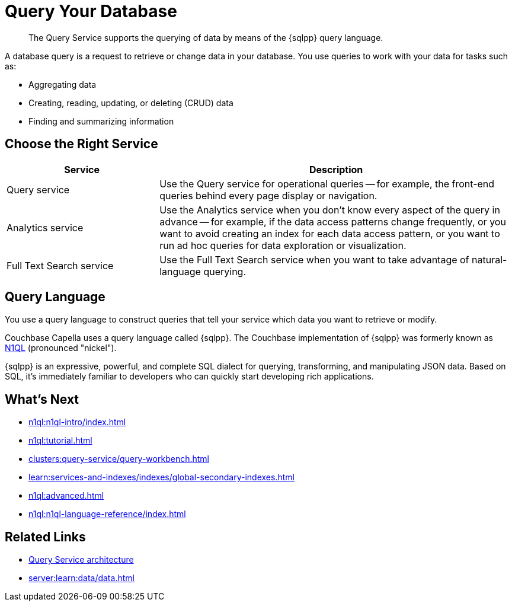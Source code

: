 = Query Your Database
:page-aliases: n1ql:index,n1ql:n1ql-intro/data-access-using-n1ql
:page-role: tiles -toc
:imagesdir: ../assets/images
:!sectids:
:keywords: SQL++, N1QL, Query
:description: The Query Service supports the querying of data by means of the {sqlpp} query language.

// Pass through HTML styles for this page.

ifdef::basebackend-html[]
++++
<style type="text/css">
  /* Extend heading across page width */
  div.page-heading-title{
    flex-basis: 100%;
  }
</style>
++++
endif::[]

[abstract]
{description}

A database query is a request to retrieve or change data in your database. You use queries to work with your data for tasks such as:

* Aggregating data
* Creating, reading, updating, or deleting (CRUD) data
* Finding and summarizing information


== Choose the Right Service

[%header,cols="30%,70%"]
|===
| Service | Description 

| Query service
| Use the Query service for operational queries -- for example, the front-end queries behind every page display or navigation.

| Analytics service
| Use the Analytics service when you don't know every aspect of the query in advance -- for example, if the data access patterns change frequently, or you want to avoid creating an index for each data access pattern, or you want to run ad hoc queries for data exploration or visualization.

| Full Text Search service
| Use the Full Text Search service when you want to take advantage of natural-language querying.
 

|===


== Query Language

You use a query language to construct queries that tell your service which data you want to retrieve or modify. 

Couchbase Capella uses a query language called {sqlpp}. 
The Couchbase implementation of {sqlpp} was formerly known as https://www.couchbase.com/products/n1ql[N1QL^] (pronounced "nickel").

{sqlpp} is an expressive, powerful, and complete SQL dialect for querying, transforming, and manipulating JSON data. 
Based on SQL, it’s immediately familiar to developers who can quickly start developing rich applications.


== What's Next

* xref:n1ql:n1ql-intro/index.adoc[]
* xref:n1ql:tutorial.adoc[]
* xref:clusters:query-service/query-workbench.adoc[]
ifdef::flag-query-settings[]
* xref:settings:query-settings.adoc[]
endif::flag-query-settings[]
* xref:learn:services-and-indexes/indexes/global-secondary-indexes.adoc[]
* xref:n1ql:advanced.adoc[]
* xref:n1ql:n1ql-language-reference/index.adoc[]
ifdef::flag-devex-javascript-udfs[]
* xref:javascript-udfs:javascript-functions-with-couchbase.adoc[]
endif::flag-devex-javascript-udfs[]

== Related Links

* xref:server:learn:services-and-indexes/services/query-service.adoc[Query Service architecture]
* xref:server:learn:data/data.adoc[]
